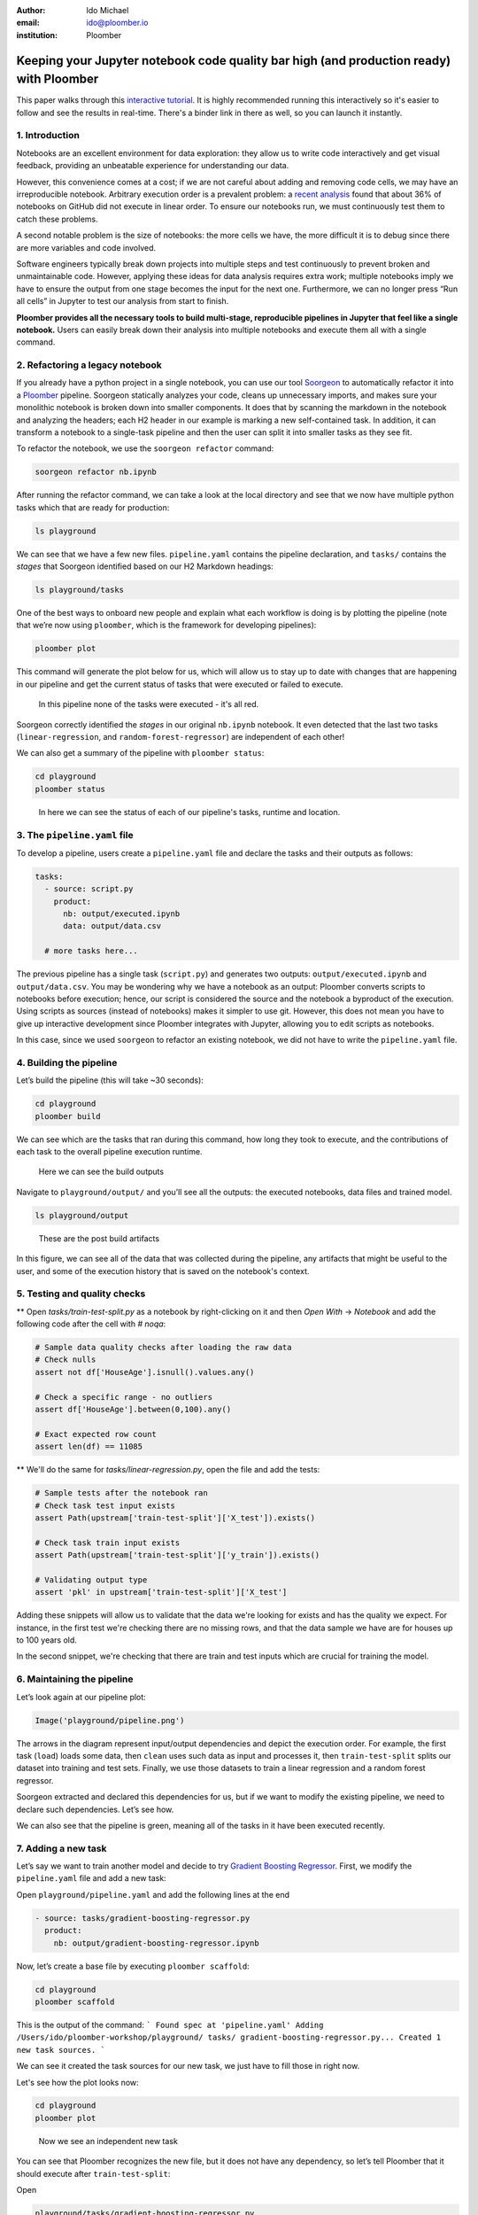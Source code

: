 :author: Ido Michael
:email: ido@ploomber.io
:institution: Ploomber

Keeping your Jupyter notebook code quality bar high (and production ready) with Ploomber
========================================================================================

This paper walks through this `interactive tutorial <https://github.com/idomic/ploomber-workshop>`_.
It is highly recommended running this interactively so it's easier to follow and see the results in real-time.
There's a binder link in there as well, so you can launch it instantly.

1. Introduction
---------------

Notebooks are an excellent environment for data exploration: they allow
us to write code interactively and get visual feedback, providing an
unbeatable experience for understanding our data.

However, this convenience comes at a cost; if we are not careful about
adding and removing code cells, we may have an irreproducible notebook.
Arbitrary execution order is a prevalent problem: a `recent
analysis <https://blog.jetbrains.com/datalore/2020/12/17/we-downloaded-10-000-000-jupyter-notebooks-from-github-this-is-what-we-learned/>`_
found that about 36% of notebooks on GitHub did not execute in linear
order. To ensure our notebooks run, we must continuously test them to
catch these problems.

A second notable problem is the size of notebooks: the more cells we
have, the more difficult it is to debug since there are more variables
and code involved.

Software engineers typically break down projects into multiple steps and
test continuously to prevent broken and unmaintainable code. However,
applying these ideas for data analysis requires extra work; multiple
notebooks imply we have to ensure the output from one stage becomes the
input for the next one. Furthermore, we can no longer press “Run all
cells” in Jupyter to test our analysis from start to finish.

**Ploomber provides all the necessary tools to build multi-stage,
reproducible pipelines in Jupyter that feel like a single notebook.**
Users can easily break down their analysis into multiple notebooks and
execute them all with a single command.

2. Refactoring a legacy notebook
--------------------------------

If you already have a python project in a single notebook, you can use our tool
`Soorgeon <https://github.com/ploomber/soorgeon>`__ to automatically
refactor it into a `Ploomber <https://github.com/ploomber/ploomber>`__
pipeline. Soorgeon statically analyzes your code, cleans up unnecessary imports,
and makes sure your monolithic notebook is broken down into smaller components.
It does that by scanning the markdown in the notebook and analyzing the headers;
each H2 header in our example is marking a new self-contained task. In addition,
it can transform a notebook to a single-task pipeline and then the user can split
it into smaller tasks as they see fit.

To refactor the notebook, we use the ``soorgeon refactor`` command:

.. code:: sh

   soorgeon refactor nb.ipynb

After running the refactor command, we can take a look at the local directory
and see that we now have multiple python tasks which that are ready for production:

.. code:: sh

   ls playground

We can see that we have a few new files. ``pipeline.yaml`` contains the
pipeline declaration, and ``tasks/`` contains the *stages* that Soorgeon
identified based on our H2 Markdown headings:

.. code:: sh

   ls playground/tasks

One of the best ways to onboard new people and explain what each workflow is doing
is by plotting the pipeline (note that we’re now using ``ploomber``, which
is the framework for developing pipelines):

.. code:: sh

   ploomber plot

This command will generate the plot below for us, which will allow us to stay up to date
with changes that are happening in our pipeline and get the current status of
tasks that were executed or failed to execute.

.. figure:: images/pipeline-step-2.png
   :alt: pipeline-steps-2

   In this pipeline none of the tasks were executed - it's all red.



Soorgeon correctly identified the *stages* in our original ``nb.ipynb``
notebook. It even detected that the last two tasks
(``linear-regression``, and ``random-forest-regressor``) are independent
of each other!

We can also get a summary of the pipeline with ``ploomber status``:

.. code:: sh

   cd playground
   ploomber status

.. figure:: images/status-output.png
   :alt: status-output

   In here we can see the status of each of our pipeline's tasks, runtime and location.



3. The ``pipeline.yaml`` file
-----------------------------

To develop a pipeline, users create a ``pipeline.yaml`` file and declare
the tasks and their outputs as follows:

.. code:: yaml

   tasks:
     - source: script.py
       product:
         nb: output/executed.ipynb
         data: output/data.csv

     # more tasks here...

The previous pipeline has a single task (``script.py``) and generates
two outputs: ``output/executed.ipynb`` and ``output/data.csv``. You may
be wondering why we have a notebook as an output: Ploomber converts
scripts to notebooks before execution; hence, our script is considered
the source and the notebook a byproduct of the execution. Using scripts
as sources (instead of notebooks) makes it simpler to use git. However,
this does not mean you have to give up interactive development since
Ploomber integrates with Jupyter, allowing you to edit scripts as
notebooks.

In this case, since we used ``soorgeon`` to refactor an existing
notebook, we did not have to write the ``pipeline.yaml`` file.


4. Building the pipeline
------------------------

Let’s build the pipeline (this will take ~30 seconds):

.. code:: sh

   cd playground
   ploomber build

We can see which are the tasks that ran during this command, how long they took to execute,
and the contributions of each task to the overall pipeline execution runtime.

.. figure:: images/build-output.png
   :alt: post-build-artifacts

   Here we can see the build outputs


Navigate to ``playground/output/`` and you’ll see all the outputs: the
executed notebooks, data files and trained model.

.. code:: sh

   ls playground/output

.. figure:: images/post-build-artifacts.png
   :alt: post-build-artifacts

   These are the post build artifacts


In this figure, we can see all of the data that was collected during the pipeline,
any artifacts that might be useful to the user, and some of the execution history
that is saved on the notebook's context.

5. Testing and quality checks
-----------------------------

** Open `tasks/train-test-split.py` as a notebook by right-clicking on it and then `Open With` -> `Notebook` and add the following code after the cell with `# noqa`:

.. code:: python

    # Sample data quality checks after loading the raw data
    # Check nulls
    assert not df['HouseAge'].isnull().values.any()

    # Check a specific range - no outliers
    assert df['HouseAge'].between(0,100).any()

    # Exact expected row count
    assert len(df) == 11085


** We'll do the same for `tasks/linear-regression.py`, open the file and add the tests:

.. code:: python

    # Sample tests after the notebook ran
    # Check task test input exists
    assert Path(upstream['train-test-split']['X_test']).exists()

    # Check task train input exists
    assert Path(upstream['train-test-split']['y_train']).exists()

    # Validating output type
    assert 'pkl' in upstream['train-test-split']['X_test']

Adding these snippets will allow us to validate that the data we're looking for exists
and has the quality we expect. For instance, in the first test we're checking
there are no missing rows, and that the data sample we have are for houses up to 100
years old.

In the second snippet, we're checking that there are train and test inputs which
are crucial for training the model.

6. Maintaining the pipeline
---------------------------

Let’s look again at our pipeline plot:

.. code:: python

   Image('playground/pipeline.png')

.. figure:: images/executed-pipeline.png
   :alt: executed-pipeline


The arrows in the diagram represent input/output dependencies
and depict the execution order. For example, the first task (``load``) loads
some data, then ``clean`` uses such data as input and processes it, then
``train-test-split`` splits our dataset into training and test sets. Finally,
we use those datasets to train a linear regression and a random forest
regressor.

Soorgeon extracted and declared this dependencies for us, but if we want
to modify the existing pipeline, we need to declare such dependencies.
Let’s see how.

We can also see that the pipeline is green, meaning all of the tasks in it have
been executed recently.

7. Adding a new task
--------------------

Let’s say we want to train another model and decide to try `Gradient
Boosting
Regressor <https://scikit-learn.org/stable/modules/generated/sklearn.ensemble.GradientBoostingRegressor.html#sklearn.ensemble.GradientBoostingRegressor>`__.
First, we modify the ``pipeline.yaml`` file and add a new task:

Open ``playground/pipeline.yaml`` and add the following lines at the end


.. code:: yaml

   - source: tasks/gradient-boosting-regressor.py
     product:
       nb: output/gradient-boosting-regressor.ipynb

Now, let’s create a base file by executing ``ploomber scaffold``:

.. code:: sh

   cd playground
   ploomber scaffold

This is the output of the command:
```
Found spec at 'pipeline.yaml'
Adding /Users/ido/ploomber-workshop/playground/
tasks/
gradient-boosting-regressor.py...
Created 1 new task sources.
```

We can see it created the task sources for our new task, we just have to fill
those in right now.


Let's see how the plot looks now:

.. code:: sh

   cd playground
   ploomber plot

.. figure:: images/new-task.png
   :alt: new-task

   Now we see an independent new task

You can see that Ploomber recognizes the new file, but it does not have
any dependency, so let’s tell Ploomber that it should execute after
``train-test-split``:


Open

.. code:: sh

   playground/tasks/gradient-boosting-regressor.py

as a notebook by right-clicking on it and then ``Open With`` -> ``Notebook``:


.. figure:: images/lab-open-with-notebook.png
   :alt: lab-open-with-notebook

   lab-open-with-notebook

At the top of the notebook, you’ll see the following:

.. code:: python

   upstream = None

This special variable indicates which tasks should execute before the
notebook we're currently working on. In this case, we want to get
training data so we can train our new model so we change the
``upstream`` variable:

.. code:: python

   upstream = ['train-test-split']

Let's generate the plot again:

.. code:: sh

   cd playground
   ploomber plot

.. figure:: images/new-task-attached.png
   :alt: new-pipeline-task-attached

   The new task is attached to the pipeline


Ploomber now recognizes our dependency declaration!

Open

.. code:: sh

   playground/tasks/gradient-boosting-regressor.py

as a notebook by right-clicking on it and then ``Open With`` -> ``Notebook`` and add the following code:


.. code:: python

   from pathlib import Path
   import pickle

   import seaborn as sns
   from sklearn.ensemble import GradientBoostingRegressor

   y_train = pickle.loads(Path(
      upstream['train-test-split']['y_train']).read_bytes())
   y_test = pickle.loads(Path(
      upstream['train-test-split']['y_test']).read_bytes())
   X_test = pickle.loads(Path(
      upstream['train-test-split']['X_test']).read_bytes())
   X_train = pickle.loads(Path(
      upstream['train-test-split']['X_train']).read_bytes())

   gbr = GradientBoostingRegressor()
   gbr.fit(X_train, y_train)

   y_pred = gbr.predict(X_test)
   sns.scatterplot(x=y_test, y=y_pred)



8. Incremental builds
---------------------

Data workflows require a lot of iteration. For example, you may want to
generate a new feature or model. However, it's wasteful to re-execute
every task with every minor change. Therefore, one of Ploomber's core
features is incremental builds, which automatically skip tasks whose
source code hasn't changed.

Run the pipeline again:

.. code:: sh

   cd playground
   ploomber build

You can see that only the ``gradient-boosting-regressor`` task ran!

Incremental builds allow us to iterate faster without keeping track of
task changes.

Check out
``playground/output/
gradient-boosting-regressor.ipynb``,

which contains the output notebooks with the model evaluation plot.


9. Parallel execution and Ploomber cloud execution
--------------------------------------------------

This section can run locally or on the cloud.
To setup the cloud we'll need to register for an `api key <https://docs.ploomber.io/en/latest/cloud/index.html>`_

Ploomber cloud allows you to scale your experiments into the cloud without provisioning machines and without dealing with infrastrucutres.

Open `playground/pipeline.yaml` and add the following code instead of the source task:

.. code:: yaml

    - source: tasks/random-forest-regressor.py


This is how your task should look like in the end

.. code:: yaml

    - source: tasks/random-forest-regressor.py
      name: random-forest-
      product:
        nb: output/random-forest-regressor.ipynb
      grid:
            # creates 4 tasks (2 * 2)
            n_estimators: [5, 10]
            criterion: [gini, entropy]


In addition, we'll need to add a flag to tell the pipeline to execute in parallel.
Open `playground/pipeline.yaml` and add the following code above the `-tasks` section (line 1):

yaml

# Execute independent tasks in parallel
executor: parallel


.. code:: sh

   ploomber plot


.. figure:: images/parallel-tasks.png
   :alt: parallel-tasks

   We can see this pipeline has multiple new tasks.


.. code:: sh

   ploomber build

10. Execution in the cloud
--------------------------

When working with datasets that fit in memory, running your pipeline is
simple enough, but sometimes you may need more computing power for your
analysis. Ploomber makes it simple to execute your code in a distributed
environment without code changes.


Check out `Soopervisor <https://soopervisor.readthedocs.io>`_, the
package that implements exporting Ploomber projects in the cloud with
support for:

-  `Kubernetes (Argo Workflows) <https://soopervisor.readthedocs.io/en/latest/tutorials/kubernetes.html>`_
-  `AWS Batch <https://soopervisor.readthedocs.io/en/latest/tutorials/aws-batch.html>`_
-  `Airflow <https://soopervisor.readthedocs.io/en/latest/tutorials/airflow.html>`_

11. Resources
-------------

Thanks for taking the time to go through this tutorial! We hope you
consider using Ploomber for your next project. If you have any questions
or need help, please reach out to us! (contact info below).

Here are a few resources to dig deeper:

-  `GitHub <https://github.com/ploomber/ploomber>`_
-  `Documentation <https://ploomber.readthedocs.io/>`_
-  `Code examples <https://github.com/ploomber/projects>`_
-  `JupyterCon 2020 talk <https://www.youtube.com/watch?v=M6mtgPfsA3M>`_
-  `Argo Community Meeting talk <https://youtu.be/FnpXyg-5W_c>`_
-  `Pangeo Showcase talk (AWS Batch demo) <https://youtu.be/XCgX1AszVF4>`_
-  `Jupyter project <https://jupyter.org/>`_

10. Contact
-----------

-  `Twitter  <https://twitter.com/ploomber>`__
-  `Join us on Slack <http://ploomber.io/community>`__
-  `E-mail us <contact@ploomber.io>`__
